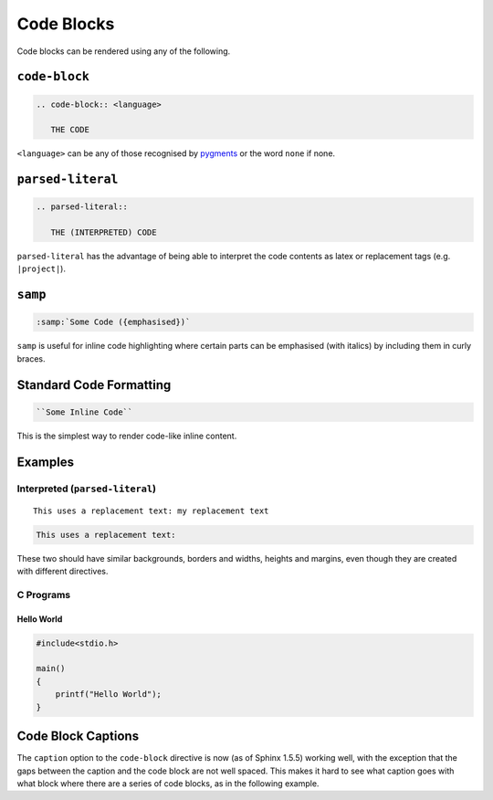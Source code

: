 ###########
Code Blocks
###########

Code blocks can be rendered using any of the following.

**************
``code-block``
**************

.. code-block:: rst

   .. code-block:: <language>

      THE CODE

``<language>`` can be any of those recognised by `pygments <http://pygments.org>`_ or
the word ``none`` if none.

.. seealso::

   Pygments supported languages at http://pygments.org/languages/

******************
``parsed-literal``
******************

.. code-block:: rst

   .. parsed-literal::

      THE (INTERPRETED) CODE

``parsed-literal`` has the advantage of being able to interpret the code
contents as latex or replacement tags (e.g. ``|project|``).

********
``samp``
********

.. code-block:: rst

   :samp:`Some Code ({emphasised})`

``samp`` is useful for inline code highlighting where certain parts can be
emphasised (with italics) by including them in curly braces.

************************
Standard Code Formatting
************************

.. code-block:: rst

   ``Some Inline Code``

This is the simplest way to render code-like inline content.

********
Examples
********

================================
Interpreted (``parsed-literal``)
================================

.. |token| replace:: my replacement text

.. parsed-literal::

   This uses a replacement text: |token|


.. code-block:: none

   This uses a replacement text:

These two should have similar backgrounds, borders and widths, heights and
margins, even though they are created with different directives.


==========
C Programs
==========

Hello World
===========

.. code-block:: c

   #include<stdio.h>

   main()
   {
       printf("Hello World");
   }

*******************
Code Block Captions
*******************

The ``caption`` option to the ``code-block`` directive is now (as of Sphinx
1.5.5) working well, with the exception that the gaps between the caption and
the code block are not well spaced. This makes it hard to see what caption goes
with what block where there are a series of code blocks, as in the following
example.


.. code-block:: none
   :caption: First caption for first block

   First block

.. code-block:: none
   :caption: Second caption for second block

   Second block

.. code-block:: none
   :caption: Third caption for third block

   Third block

.. code-block:: none
   :caption: Fourth much longer and extended caption for fourth block to see how wrapping works and that captions are left-aligned properly with a ragged-right justification.

   Fourth block
